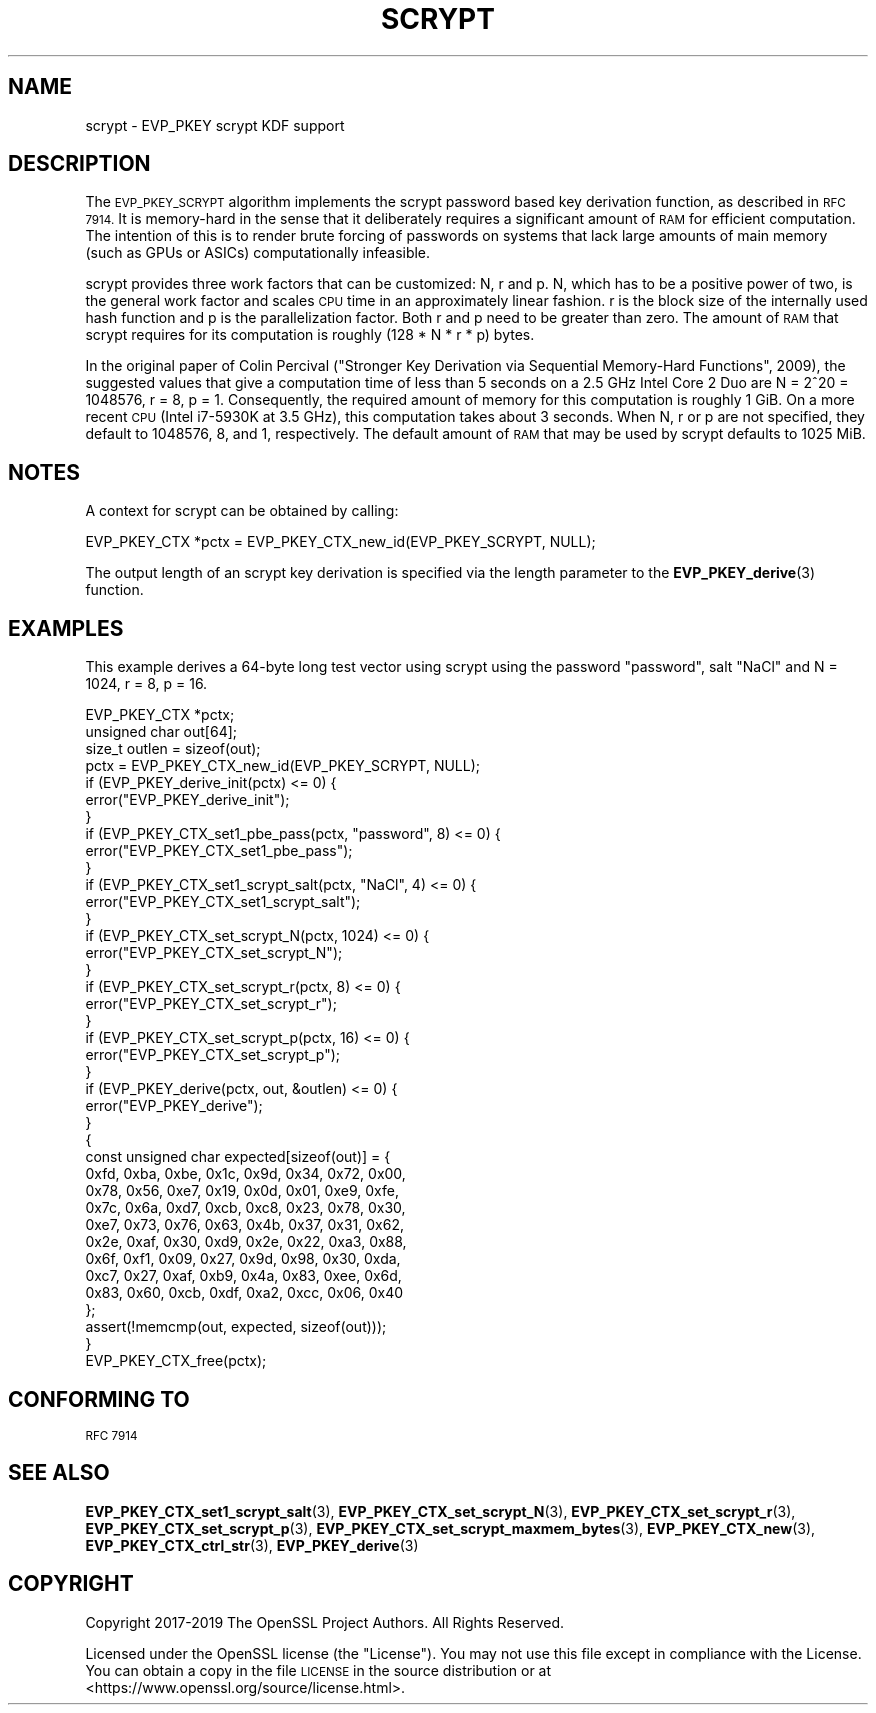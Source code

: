 .\" Automatically generated by Pod::Man 4.11 (Pod::Simple 3.35)
.\"
.\" Standard preamble:
.\" ========================================================================
.de Sp \" Vertical space (when we can't use .PP)
.if t .sp .5v
.if n .sp
..
.de Vb \" Begin verbatim text
.ft CW
.nf
.ne \\$1
..
.de Ve \" End verbatim text
.ft R
.fi
..
.\" Set up some character translations and predefined strings.  \*(-- will
.\" give an unbreakable dash, \*(PI will give pi, \*(L" will give a left
.\" double quote, and \*(R" will give a right double quote.  \*(C+ will
.\" give a nicer C++.  Capital omega is used to do unbreakable dashes and
.\" therefore won't be available.  \*(C` and \*(C' expand to `' in nroff,
.\" nothing in troff, for use with C<>.
.tr \(*W-
.ds C+ C\v'-.1v'\h'-1p'\s-2+\h'-1p'+\s0\v'.1v'\h'-1p'
.ie n \{\
.    ds -- \(*W-
.    ds PI pi
.    if (\n(.H=4u)&(1m=24u) .ds -- \(*W\h'-12u'\(*W\h'-12u'-\" diablo 10 pitch
.    if (\n(.H=4u)&(1m=20u) .ds -- \(*W\h'-12u'\(*W\h'-8u'-\"  diablo 12 pitch
.    ds L" ""
.    ds R" ""
.    ds C` ""
.    ds C' ""
'br\}
.el\{\
.    ds -- \|\(em\|
.    ds PI \(*p
.    ds L" ``
.    ds R" ''
.    ds C`
.    ds C'
'br\}
.\"
.\" Escape single quotes in literal strings from groff's Unicode transform.
.ie \n(.g .ds Aq \(aq
.el       .ds Aq '
.\"
.\" If the F register is >0, we'll generate index entries on stderr for
.\" titles (.TH), headers (.SH), subsections (.SS), items (.Ip), and index
.\" entries marked with X<> in POD.  Of course, you'll have to process the
.\" output yourself in some meaningful fashion.
.\"
.\" Avoid warning from groff about undefined register 'F'.
.de IX
..
.nr rF 0
.if \n(.g .if rF .nr rF 1
.if (\n(rF:(\n(.g==0)) \{\
.    if \nF \{\
.        de IX
.        tm Index:\\$1\t\\n%\t"\\$2"
..
.        if !\nF==2 \{\
.            nr % 0
.            nr F 2
.        \}
.    \}
.\}
.rr rF
.\"
.\" Accent mark definitions (@(#)ms.acc 1.5 88/02/08 SMI; from UCB 4.2).
.\" Fear.  Run.  Save yourself.  No user-serviceable parts.
.    \" fudge factors for nroff and troff
.if n \{\
.    ds #H 0
.    ds #V .8m
.    ds #F .3m
.    ds #[ \f1
.    ds #] \fP
.\}
.if t \{\
.    ds #H ((1u-(\\\\n(.fu%2u))*.13m)
.    ds #V .6m
.    ds #F 0
.    ds #[ \&
.    ds #] \&
.\}
.    \" simple accents for nroff and troff
.if n \{\
.    ds ' \&
.    ds ` \&
.    ds ^ \&
.    ds , \&
.    ds ~ ~
.    ds /
.\}
.if t \{\
.    ds ' \\k:\h'-(\\n(.wu*8/10-\*(#H)'\'\h"|\\n:u"
.    ds ` \\k:\h'-(\\n(.wu*8/10-\*(#H)'\`\h'|\\n:u'
.    ds ^ \\k:\h'-(\\n(.wu*10/11-\*(#H)'^\h'|\\n:u'
.    ds , \\k:\h'-(\\n(.wu*8/10)',\h'|\\n:u'
.    ds ~ \\k:\h'-(\\n(.wu-\*(#H-.1m)'~\h'|\\n:u'
.    ds / \\k:\h'-(\\n(.wu*8/10-\*(#H)'\z\(sl\h'|\\n:u'
.\}
.    \" troff and (daisy-wheel) nroff accents
.ds : \\k:\h'-(\\n(.wu*8/10-\*(#H+.1m+\*(#F)'\v'-\*(#V'\z.\h'.2m+\*(#F'.\h'|\\n:u'\v'\*(#V'
.ds 8 \h'\*(#H'\(*b\h'-\*(#H'
.ds o \\k:\h'-(\\n(.wu+\w'\(de'u-\*(#H)/2u'\v'-.3n'\*(#[\z\(de\v'.3n'\h'|\\n:u'\*(#]
.ds d- \h'\*(#H'\(pd\h'-\w'~'u'\v'-.25m'\f2\(hy\fP\v'.25m'\h'-\*(#H'
.ds D- D\\k:\h'-\w'D'u'\v'-.11m'\z\(hy\v'.11m'\h'|\\n:u'
.ds th \*(#[\v'.3m'\s+1I\s-1\v'-.3m'\h'-(\w'I'u*2/3)'\s-1o\s+1\*(#]
.ds Th \*(#[\s+2I\s-2\h'-\w'I'u*3/5'\v'-.3m'o\v'.3m'\*(#]
.ds ae a\h'-(\w'a'u*4/10)'e
.ds Ae A\h'-(\w'A'u*4/10)'E
.    \" corrections for vroff
.if v .ds ~ \\k:\h'-(\\n(.wu*9/10-\*(#H)'\s-2\u~\d\s+2\h'|\\n:u'
.if v .ds ^ \\k:\h'-(\\n(.wu*10/11-\*(#H)'\v'-.4m'^\v'.4m'\h'|\\n:u'
.    \" for low resolution devices (crt and lpr)
.if \n(.H>23 .if \n(.V>19 \
\{\
.    ds : e
.    ds 8 ss
.    ds o a
.    ds d- d\h'-1'\(ga
.    ds D- D\h'-1'\(hy
.    ds th \o'bp'
.    ds Th \o'LP'
.    ds ae ae
.    ds Ae AE
.\}
.rm #[ #] #H #V #F C
.\" ========================================================================
.\"
.IX Title "SCRYPT 7"
.TH SCRYPT 7 "2021-03-25" "1.1.1k" "OpenSSL"
.\" For nroff, turn off justification.  Always turn off hyphenation; it makes
.\" way too many mistakes in technical documents.
.if n .ad l
.nh
.SH "NAME"
scrypt \- EVP_PKEY scrypt KDF support
.SH "DESCRIPTION"
.IX Header "DESCRIPTION"
The \s-1EVP_PKEY_SCRYPT\s0 algorithm implements the scrypt password based key
derivation function, as described in \s-1RFC 7914.\s0  It is memory-hard in the sense
that it deliberately requires a significant amount of \s-1RAM\s0 for efficient
computation. The intention of this is to render brute forcing of passwords on
systems that lack large amounts of main memory (such as GPUs or ASICs)
computationally infeasible.
.PP
scrypt provides three work factors that can be customized: N, r and p. N, which
has to be a positive power of two, is the general work factor and scales \s-1CPU\s0
time in an approximately linear fashion. r is the block size of the internally
used hash function and p is the parallelization factor. Both r and p need to be
greater than zero. The amount of \s-1RAM\s0 that scrypt requires for its computation
is roughly (128 * N * r * p) bytes.
.PP
In the original paper of Colin Percival (\*(L"Stronger Key Derivation via
Sequential Memory-Hard Functions\*(R", 2009), the suggested values that give a
computation time of less than 5 seconds on a 2.5 GHz Intel Core 2 Duo are N =
2^20 = 1048576, r = 8, p = 1. Consequently, the required amount of memory for
this computation is roughly 1 GiB. On a more recent \s-1CPU\s0 (Intel i7\-5930K at 3.5
GHz), this computation takes about 3 seconds. When N, r or p are not specified,
they default to 1048576, 8, and 1, respectively. The default amount of \s-1RAM\s0 that
may be used by scrypt defaults to 1025 MiB.
.SH "NOTES"
.IX Header "NOTES"
A context for scrypt can be obtained by calling:
.PP
.Vb 1
\& EVP_PKEY_CTX *pctx = EVP_PKEY_CTX_new_id(EVP_PKEY_SCRYPT, NULL);
.Ve
.PP
The output length of an scrypt key derivation is specified via the
length parameter to the \fBEVP_PKEY_derive\fR\|(3) function.
.SH "EXAMPLES"
.IX Header "EXAMPLES"
This example derives a 64\-byte long test vector using scrypt using the password
\&\*(L"password\*(R", salt \*(L"NaCl\*(R" and N = 1024, r = 8, p = 16.
.PP
.Vb 2
\& EVP_PKEY_CTX *pctx;
\& unsigned char out[64];
\&
\& size_t outlen = sizeof(out);
\& pctx = EVP_PKEY_CTX_new_id(EVP_PKEY_SCRYPT, NULL);
\&
\& if (EVP_PKEY_derive_init(pctx) <= 0) {
\&     error("EVP_PKEY_derive_init");
\& }
\& if (EVP_PKEY_CTX_set1_pbe_pass(pctx, "password", 8) <= 0) {
\&     error("EVP_PKEY_CTX_set1_pbe_pass");
\& }
\& if (EVP_PKEY_CTX_set1_scrypt_salt(pctx, "NaCl", 4) <= 0) {
\&     error("EVP_PKEY_CTX_set1_scrypt_salt");
\& }
\& if (EVP_PKEY_CTX_set_scrypt_N(pctx, 1024) <= 0) {
\&     error("EVP_PKEY_CTX_set_scrypt_N");
\& }
\& if (EVP_PKEY_CTX_set_scrypt_r(pctx, 8) <= 0) {
\&     error("EVP_PKEY_CTX_set_scrypt_r");
\& }
\& if (EVP_PKEY_CTX_set_scrypt_p(pctx, 16) <= 0) {
\&     error("EVP_PKEY_CTX_set_scrypt_p");
\& }
\& if (EVP_PKEY_derive(pctx, out, &outlen) <= 0) {
\&     error("EVP_PKEY_derive");
\& }
\&
\& {
\&     const unsigned char expected[sizeof(out)] = {
\&         0xfd, 0xba, 0xbe, 0x1c, 0x9d, 0x34, 0x72, 0x00,
\&         0x78, 0x56, 0xe7, 0x19, 0x0d, 0x01, 0xe9, 0xfe,
\&         0x7c, 0x6a, 0xd7, 0xcb, 0xc8, 0x23, 0x78, 0x30,
\&         0xe7, 0x73, 0x76, 0x63, 0x4b, 0x37, 0x31, 0x62,
\&         0x2e, 0xaf, 0x30, 0xd9, 0x2e, 0x22, 0xa3, 0x88,
\&         0x6f, 0xf1, 0x09, 0x27, 0x9d, 0x98, 0x30, 0xda,
\&         0xc7, 0x27, 0xaf, 0xb9, 0x4a, 0x83, 0xee, 0x6d,
\&         0x83, 0x60, 0xcb, 0xdf, 0xa2, 0xcc, 0x06, 0x40
\&     };
\&
\&     assert(!memcmp(out, expected, sizeof(out)));
\& }
\&
\& EVP_PKEY_CTX_free(pctx);
.Ve
.SH "CONFORMING TO"
.IX Header "CONFORMING TO"
\&\s-1RFC 7914\s0
.SH "SEE ALSO"
.IX Header "SEE ALSO"
\&\fBEVP_PKEY_CTX_set1_scrypt_salt\fR\|(3),
\&\fBEVP_PKEY_CTX_set_scrypt_N\fR\|(3),
\&\fBEVP_PKEY_CTX_set_scrypt_r\fR\|(3),
\&\fBEVP_PKEY_CTX_set_scrypt_p\fR\|(3),
\&\fBEVP_PKEY_CTX_set_scrypt_maxmem_bytes\fR\|(3),
\&\fBEVP_PKEY_CTX_new\fR\|(3),
\&\fBEVP_PKEY_CTX_ctrl_str\fR\|(3),
\&\fBEVP_PKEY_derive\fR\|(3)
.SH "COPYRIGHT"
.IX Header "COPYRIGHT"
Copyright 2017\-2019 The OpenSSL Project Authors. All Rights Reserved.
.PP
Licensed under the OpenSSL license (the \*(L"License\*(R").  You may not use
this file except in compliance with the License.  You can obtain a copy
in the file \s-1LICENSE\s0 in the source distribution or at
<https://www.openssl.org/source/license.html>.
